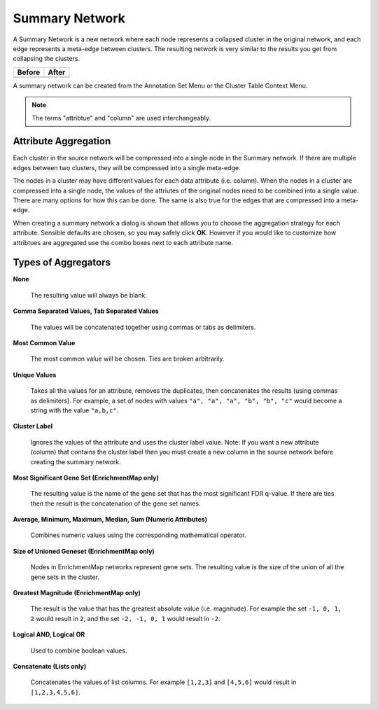 .. _summary_network:

Summary Network
===============

A Summary Network is a new network where each node represents a collapsed cluster in the original network, 
and each edge represents a meta-edge between clusters. The resulting network is very similar to the results 
you get from collapsing the clusters.


.. |before| image:: images/summary_before.png
   :width: 400px

.. |after| image:: images/summary_after.png
   :width: 400px


============ ============
Before       After
============ ============
|before|     |after|
============ ============

A summary network can be created from the Annotation Set Menu or the Cluster Table Context Menu.

.. image:: images/summary_network_menu.png
   :width: 450 px

.. note:: The terms "attribtue" and "column" are used interchangeably.


Attribute Aggregation
---------------------

Each cluster in the source network will be compressed into a single node in the Summary network.
If there are multiple edges between two clusters, they will be compressed into a single meta-edge.

The nodes in a cluster may have different values for each data attribute (i.e. column).
When the nodes in a cluster are compressed into a single node, the values of the attriutes
of the original nodes need to be combined into a single value. There are many options for how
this can be done. The same is also true for the edges that are compressed into a meta-edge.

When creating a summary network a dialog is shown
that allows you to choose the aggregation strategy for each attribute.
Sensible defaults are chosen, so you may safely click **OK**. However if you would like to
customize how attribtues are aggregated use the combo boxes next to each attribute name.

.. image:: images/summary_network_dialog.png
   :width: 550px


Types of Aggregators
--------------------

**None**

  The resulting value will always be blank.

**Comma Separated Values, Tab Separated Values**

  The values will be concatenated together using commas or tabs as delimiters.

**Most Common Value**

  The most common value will be chosen. Ties are broken arbitrarily.

**Unique Values**

  Takes all the values for an attribute, removes the duplicates, then concatenates the results (using commas as delimiters).
  For example, a set of nodes with values ``"a", "a", "a", "b", "b", "c"`` would become a string with the value ``"a,b,c"``.

**Cluster Label**

  Ignores the values of the attribute and uses the cluster label value.
  Note: If you want a new attribute (column) that contains the cluster label then you must create a 
  new column in the source network before creating the summary network.

**Most Significant Gene Set (EnrichmentMap only)**

  The resulting value is the name of the gene set that has the most significant FDR q-value.
  If there are ties then the result is the concatenation of the gene set names.

**Average, Minimum, Maximum, Median, Sum (Numeric Attributes)**

  Combines numeric values using the corresponding mathematical operator.

**Size of Unioned Geneset (EnrichmentMap only)**

  Nodes in EnrichmentMap networks represent gene sets. 
  The resulting value is the size of the union of all the gene sets in the cluster.

**Greatest Magnitude (EnrichmentMap only)**

  The result is the value that has the greatest absolute value (i.e. magnitude).
  For example the set ``-1, 0, 1, 2`` would result in ``2``, and the set ``-2, -1, 0, 1`` would result in ``-2``.

**Logical AND, Logical OR**

  Used to combine boolean values.

**Concatenate (Lists only)**

  Concatenates the values of list columns. For example ``[1,2,3]`` and ``[4,5,6]`` would result in ``[1,2,3,4,5,6]``.

